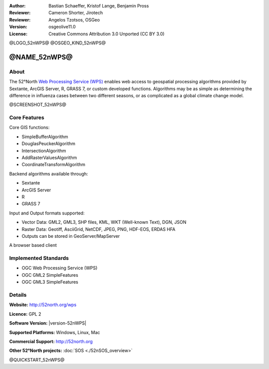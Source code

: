 :Author: Bastian Schaeffer, Kristof Lange, Benjamin Pross
:Reviewer: Cameron Shorter, Jirotech
:Reviewer: Angelos Tzotsos, OSGeo
:Version: osgeolive11.0
:License: Creative Commons Attribution 3.0 Unported (CC BY 3.0)

@LOGO_52nWPS@
@OSGEO_KIND_52nWPS@


@NAME_52nWPS@
================================================================================

About
--------------------------------------------------------------------------------

The 52°North `Web Processing Service (WPS) <http://www.opengeospatial.org/standards/wps>`__ enables web access to geospatial
processing algorithms provided by Sextante, ArcGIS Server, R, GRASS 7, or custom developed
functions. Algorithms may be as simple as determining the difference in 
influenza cases between two different seasons, or as complicated as a global climate change model.

@SCREENSHOT_52nWPS@

.. image:: /images/projects/52nWPS/52nWPS_welcome_page.png
  :scale: 50 %
  :alt: screenshot
  :align: right

Core Features
--------------------------------------------------------------------------------

Core GIS functions:

* SimpleBufferAlgorithm
* DouglasPeuckerAlgorithm
* IntersectionAlgorithm
* AddRasterValuesAlgorithm
* CoordinateTransformAlgorithm
	
Backend algorithms available through:

* Sextante
* ArcGIS Server
* R
* GRASS 7

Input and Output formats supported:

* Vector Data: GML2, GML3, SHP files, KML, WKT (Well-known Text), DGN, JSON
* Raster Data: Geotiff, AsciiGrid, NetCDF, JPEG, PNG, HDF-EOS, ERDAS HFA
* Outputs can be stored in GeoServer/MapServer

A browser based client

Implemented Standards
--------------------------------------------------------------------------------

* OGC Web Processing Service (WPS)
* OGC GML2 SimpleFeatures
* OGC GML3 SimpleFeatures

Details
--------------------------------------------------------------------------------

**Website:** http://52north.org/wps

**Licence:** GPL 2

**Software Version:** |version-52nWPS|

**Supported Platforms:** Windows, Linux, Mac

**Commercial Support:** http://52north.org

**Other 52°North projects:** :doc:`SOS <./52nSOS_overview>`


@QUICKSTART_52nWPS@

